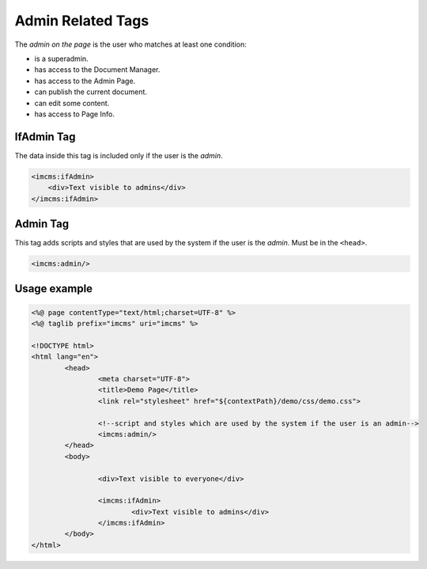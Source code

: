 Admin Related Tags
==================

The *admin on the page* is the user who matches at least one condition:

* is a superadmin.
* has access to the Document Manager.
* has access to the Admin Page.
* can publish the current document.
* can edit some content.
* has access to Page Info.

***********
IfAdmin Tag
***********

The data inside this tag is included only if the user is the *admin*.

.. code-block:: jsp

        <imcms:ifAdmin>
            <div>Text visible to admins</div>
        </imcms:ifAdmin>

*********
Admin Tag
*********

This tag adds scripts and styles that are used by the system if the user is the *admin*. Must be in the ``<head>``.

.. code-block:: jsp

	<imcms:admin/>

*************
Usage example
*************

.. code-block:: jsp

	<%@ page contentType="text/html;charset=UTF-8" %>
	<%@ taglib prefix="imcms" uri="imcms" %>

	<!DOCTYPE html>
	<html lang="en">
		<head>
    			<meta charset="UTF-8">
    			<title>Demo Page</title>
    			<link rel="stylesheet" href="${contextPath}/demo/css/demo.css">

    			<!--script and styles which are used by the system if the user is an admin-->
    			<imcms:admin/>
		</head>
		<body>

	    		<div>Text visible to everyone</div>

	    		<imcms:ifAdmin>
        			<div>Text visible to admins</div>
    			</imcms:ifAdmin>
		</body>
	</html>
